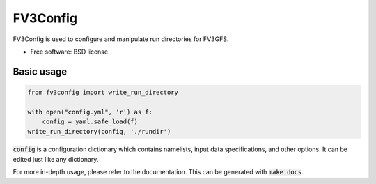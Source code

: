 FV3Config
=========

.. image:: https://readthedocs.org/projects/fv3config/badge/?version=latest
   :target: https://fv3config.readthedocs.io/en/latest/?badge=latest
   
.. image:: https://circleci.com/gh/VulcanClimateModeling/fv3config.svg?style=svg
   :target: https://circleci.com/gh/VulcanClimateModeling/fv3config

FV3Config is used to configure and manipulate run directories for FV3GFS.

* Free software: BSD license

Basic usage
-----------

.. code-block:: python

    from fv3config import write_run_directory

    with open("config.yml", 'r') as f:
        config = yaml.safe_load(f)
    write_run_directory(config, './rundir')

:code:`config` is a configuration dictionary which contains namelists, input data specifications,
and other options. It can be edited just like any dictionary.

For more in-depth usage, please refer to the documentation. This can be generated with :code:`make docs`.
